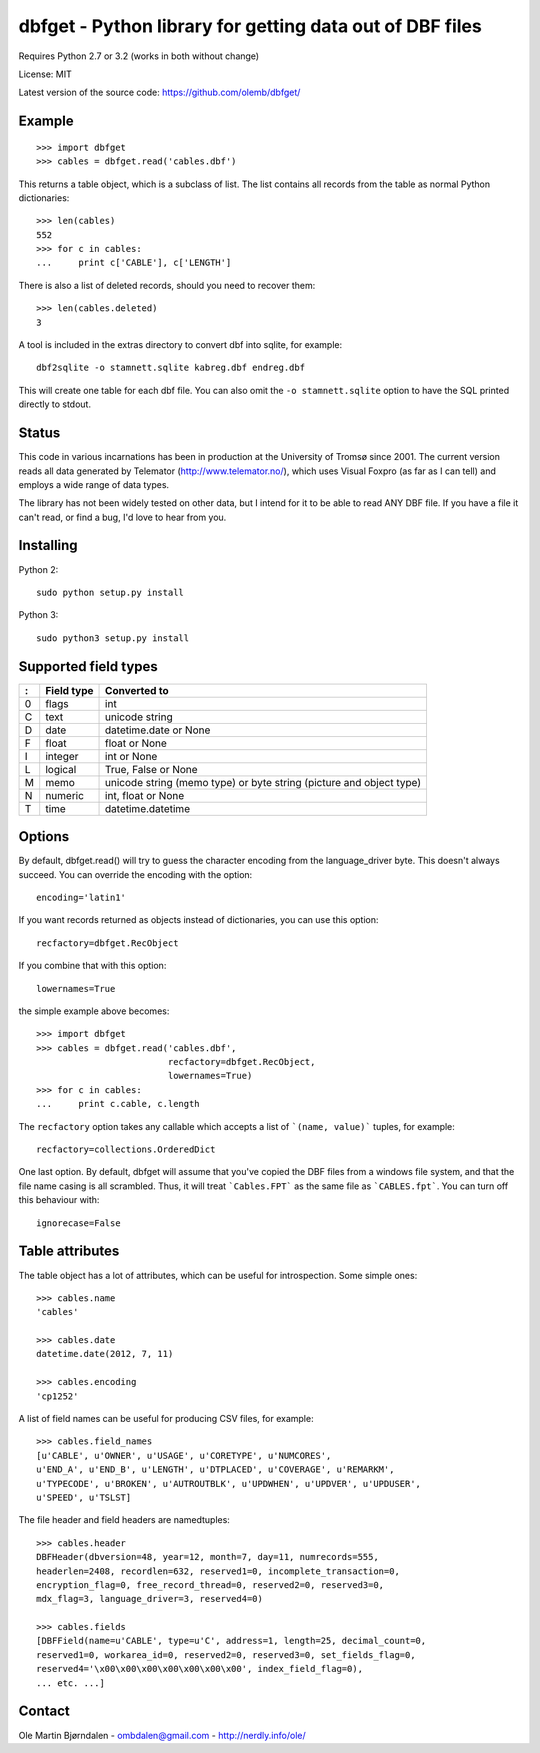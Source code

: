 dbfget - Python library for getting data out of DBF files
=========================================================

Requires Python 2.7 or 3.2 (works in both without change)

License: MIT

Latest version of the source code: https://github.com/olemb/dbfget/


Example
-------

::

    >>> import dbfget
    >>> cables = dbfget.read('cables.dbf')

This returns a table object, which is a subclass of list. The list
contains all records from the table as normal Python dictionaries::

    >>> len(cables)
    552
    >>> for c in cables:
    ...     print c['CABLE'], c['LENGTH']

There is also a list of deleted records, should you need to recover them::

    >>> len(cables.deleted)
    3

A tool is included in the extras directory to convert dbf into sqlite, for
example::

    dbf2sqlite -o stamnett.sqlite kabreg.dbf endreg.dbf

This will create one table for each dbf file. You can also omit the
``-o stamnett.sqlite`` option to have the SQL printed directly to
stdout.


Status
------

This code in various incarnations has been in production at the
University of Tromsø since 2001. The current version reads all data
generated by Telemator (http://www.telemator.no/), which uses Visual
Foxpro (as far as I can tell) and employs a wide range of data types.

The library has not been widely tested on other data, but I intend for
it to be able to read ANY DBF file. If you have a file it can't read,
or find a bug, I'd love to hear from you.


Installing
----------

Python 2::

  sudo python setup.py install

Python 3::

  sudo python3 setup.py install
    

Supported field types
----------------------

=  ==========  ====================================================================
:  Field type   Converted to
=  ==========  ====================================================================
0  flags       int
C  text        unicode string
D  date        datetime.date or None
F  float       float or None
I  integer     int or None
L  logical     True, False or None
M  memo        unicode string (memo type) or byte string (picture and object type)
N  numeric     int, float or None
T  time        datetime.datetime
=  ==========  ====================================================================

    
Options
-------

By default, dbfget.read() will try to guess the character encoding
from the language_driver byte. This doesn't always succeed. You can
override the encoding with the option::

   encoding='latin1'

If you want records returned as objects instead of dictionaries, you
can use this option::

   recfactory=dbfget.RecObject

If you combine that with this option::

   lowernames=True

the simple example above becomes::

    >>> import dbfget
    >>> cables = dbfget.read('cables.dbf',
                             recfactory=dbfget.RecObject,
                             lowernames=True)
    >>> for c in cables:
    ...     print c.cable, c.length

The ``recfactory`` option takes any callable which accepts a list of
```(name, value)``` tuples, for example::

   recfactory=collections.OrderedDict

One last option. By default, dbfget will assume that you've copied the DBF files
from a windows file system, and that the file name casing is all scrambled. Thus,
it will treat ```Cables.FPT``` as the same file as ```CABLES.fpt```. You can turn
off this behaviour with::

   ignorecase=False


Table attributes
----------------

The table object has a lot of attributes, which can be useful for
introspection. Some simple ones::

    >>> cables.name
    'cables'
    
    >>> cables.date
    datetime.date(2012, 7, 11)

    >>> cables.encoding
    'cp1252'

A list of field names can be useful for producing CSV files, for example::

    >>> cables.field_names
    [u'CABLE', u'OWNER', u'USAGE', u'CORETYPE', u'NUMCORES',
    u'END_A', u'END_B', u'LENGTH', u'DTPLACED', u'COVERAGE', u'REMARKM',
    u'TYPECODE', u'BROKEN', u'AUTROUTBLK', u'UPDWHEN', u'UPDVER', u'UPDUSER',
    u'SPEED', u'TSLST]

The file header and field headers are namedtuples::

    >>> cables.header
    DBFHeader(dbversion=48, year=12, month=7, day=11, numrecords=555,
    headerlen=2408, recordlen=632, reserved1=0, incomplete_transaction=0,
    encryption_flag=0, free_record_thread=0, reserved2=0, reserved3=0,
    mdx_flag=3, language_driver=3, reserved4=0)
    
    >>> cables.fields
    [DBFField(name=u'CABLE', type=u'C', address=1, length=25, decimal_count=0,
    reserved1=0, workarea_id=0, reserved2=0, reserved3=0, set_fields_flag=0,
    reserved4='\x00\x00\x00\x00\x00\x00\x00', index_field_flag=0),
    ... etc. ...]


Contact
--------

Ole Martin Bjørndalen - ombdalen@gmail.com - http://nerdly.info/ole/
